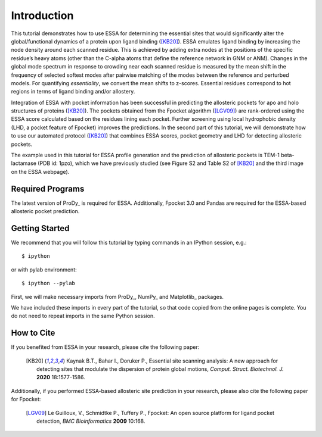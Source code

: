 Introduction
===============================================================================

This tutorial demonstrates how to use ESSA for determining the essential sites
that would significantly alter the global/functional dynamics of a protein upon
ligand binding ([KB20]_). ESSA emulates ligand binding by increasing the node
density around each scanned residue. This is achieved by adding extra nodes at
the positions of the specific residue’s heavy atoms (other than the C-alpha atoms
that define the reference network in GNM or ANM). Changes in the global mode
spectrum in response to crowding near each scanned residue is measured by the
mean shift in the frequency of selected softest modes after pairwise matching of 
the modes between the reference and perturbed models. For quantifying *essentiality*,
we convert the mean shifts to z-scores. Essential residues correspond to hot
regions in terms of ligand binding and/or allostery.

Integration of ESSA with pocket information has been successful in predicting
the allosteric pockets for apo and holo structures of proteins ([KB20]_).
The pockets obtained from the Fpocket algorithm ([LGV09]_) are rank-ordered using 
the ESSA score calculated based on the residues lining each pocket.
Further screening using local hydrophobic density (LHD, a pocket feature of Fpocket)
improves the predictions. In the second part of this tutorial, we will demonstrate
how to use our automated protocol ([KB20]_) that combines ESSA scores,
pocket geometry and LHD for detecting allosteric pockets.

The example used in this tutorial for ESSA profile generation and the prediction
of allosteric pockets is TEM-1 beta-lactamase (PDB id: 1pzo), which we have
previously studied (see Figure S2 and Table S2 of [KB20]_ and the third image
on the ESSA webpage). 

Required Programs
-------------------------------------------------------------------------------

The latest version of ProDy_ is required for ESSA. Additionally, Fpocket 3.0 and
Pandas are required for the ESSA-based allosteric pocket prediction. 

Getting Started
-------------------------------------------------------------------------------

We recommend that you will follow this tutorial by typing commands in an
IPython session, e.g.::

  $ ipython

or with pylab environment::

  $ ipython --pylab

First, we will make necessary imports from ProDy_, NumPy_ and Matplotlib_
packages.

.. ipython:: python

    from prody import *
    from numpy import *
    from matplotlib.pyplot import *
    ion()

We have included these imports in every part of the tutorial, so that
code copied from the online pages is complete. You do not need to repeat
imports in the same Python session.

How to Cite
-------------------------------------------------------------------------------
If you benefited from ESSA in your research, please cite the following paper:

    .. [KB20] Kaynak B.T., Bahar I., Doruker P.,
        Essential site scanning analysis: A new approach for detecting sites that 
        modulate the dispersion of protein global motions,
        *Comput. Struct. Biotechnol. J.* **2020** 18:1577-1586.


Additionally, if you performed ESSA-based allosteric site prediction in your 
research, please also cite the following paper for Fpocket:

    .. [LGV09] Le Guilloux, V., Schmidtke P., Tuffery P.,
        Fpocket: An open source platform for ligand pocket detection,
        *BMC Bioinformatics* **2009** 10:168.

